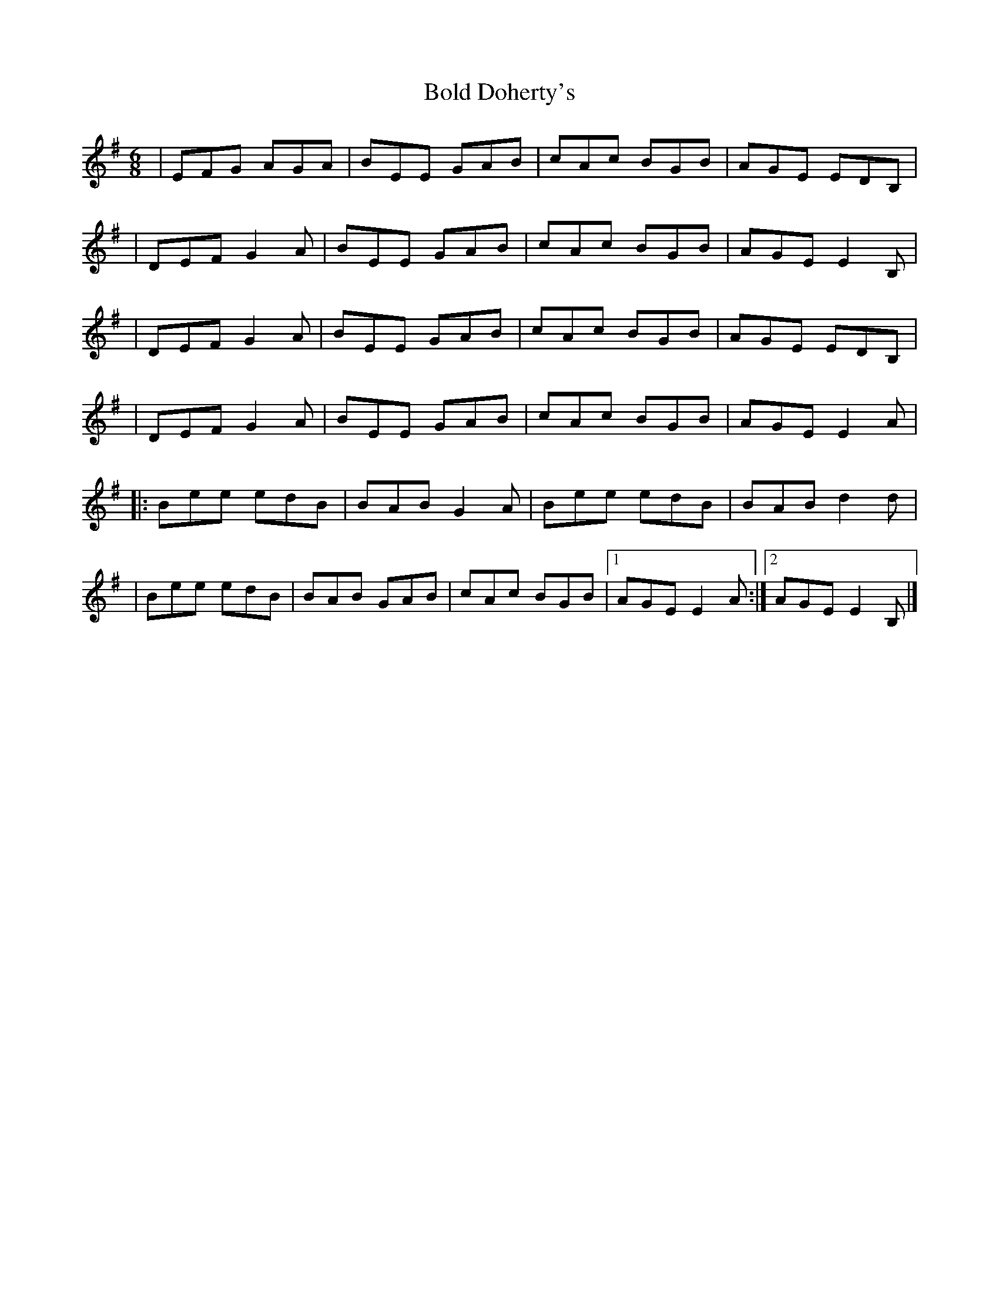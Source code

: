X:1
T:Bold Doherty's
R:jig
M:6/8
L:1/8
K:Em
|EFG AGA|BEE GAB|cAc BGB|AGE EDB,|
|DEF G2A|BEE GAB|cAc BGB|AGE E2B,|
|DEF G2A|BEE GAB|cAc BGB|AGE EDB,|
|DEF G2A|BEE GAB|cAc BGB|AGE E2A|
|:Bee edB|BAB G2A|Bee edB|BAB d2d|
|Bee edB|BAB GAB|cAc BGB|1 AGE E2A:|2 AGE E2B,|]
